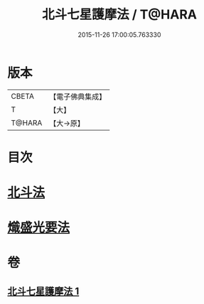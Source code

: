 #+TITLE: 北斗七星護摩法 / T@HARA
#+DATE: 2015-11-26 17:00:05.763330
* 版本
 |     CBETA|【電子佛典集成】|
 |         T|【大】     |
 |    T@HARA|【大→原】   |

* 目次
* [[file:KR6j0541_001.txt::0458c4][北斗法]]
* [[file:KR6j0541_001.txt::0458c5][熾盛光要法]]
* 卷
** [[file:KR6j0541_001.txt][北斗七星護摩法 1]]
